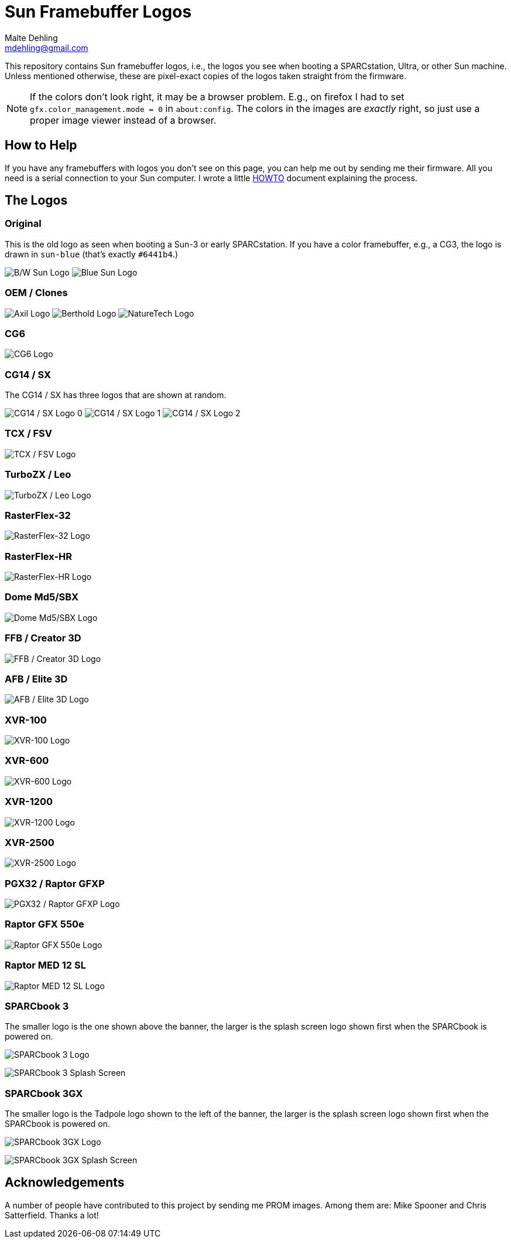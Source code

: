 = Sun Framebuffer Logos
Malte Dehling <mdehling@gmail.com>

:imagesdir: https://raw.githubusercontent.com/mdehling/sun-fb-logos/main/


This repository contains Sun framebuffer logos, i.e., the logos you see when
booting a SPARCstation, Ultra, or other Sun machine.  Unless mentioned
otherwise, these are pixel-exact copies of the logos taken straight from the
firmware.

NOTE:  If the colors don't look right, it may be a browser problem.  E.g., on
firefox I had to set `gfx.color_management.mode = 0` in `about:config`.  The
colors in the images are _exactly_ right, so just use a proper image viewer
instead of a browser.


How to Help
-----------
If you have any framebuffers with logos you don't see on this page, you can
help me out by sending me their firmware.  All you need is a serial connection
to your Sun computer.  I wrote a little link:HOWTO.adoc[HOWTO] document
explaining the process.


The Logos
---------

Original
~~~~~~~~
This is the old logo as seen when booting a Sun-3 or early SPARCstation.  If
you have a color framebuffer, e.g., a CG3, the logo is drawn in `sun-blue`
(that's exactly `#6441b4`.)

image:sun-logo.png["B/W Sun Logo"]
image:sun-logo-blue.png["Blue Sun Logo"]

OEM / Clones
~~~~~~~~~~~~
image:oem-logo-axil.png["Axil Logo"]
image:oem-logo-berthold.png["Berthold Logo"]
image:oem-logo-naturetech.png["NatureTech Logo"]

CG6
~~~
image:cg6-logo.png["CG6 Logo"]

CG14 / SX
~~~~~~~~~
The CG14 / SX has three logos that are shown at random.

image:cg14-logo0.png["CG14 / SX Logo 0"]
image:cg14-logo1.png["CG14 / SX Logo 1"]
image:cg14-logo2.png["CG14 / SX Logo 2"]

TCX / FSV
~~~~~~~~~
image:fsv-logo.png["TCX / FSV Logo"]

TurboZX / Leo
~~~~~~~~~~~~~
image:leo-logo.png["TurboZX / Leo Logo"]

RasterFlex-32
~~~~~~~~~~~~~
image:rfx-32-logo.png["RasterFlex-32 Logo"]

RasterFlex-HR
~~~~~~~~~~~~~
image:rfx-hr-logo.png["RasterFlex-HR Logo"]

Dome Md5/SBX
~~~~~~~~~~~~
image:dome-md5sbx-logo.png["Dome Md5/SBX Logo"]

FFB / Creator 3D
~~~~~~~~~~~~~~~~
image:ffb-logo.png["FFB / Creator 3D Logo"]

AFB / Elite 3D
~~~~~~~~~~~~~~
image:afb-logo.png["AFB / Elite 3D Logo"]

XVR-100
~~~~~~~
image:xvr100-logo.png["XVR-100 Logo"]

XVR-600
~~~~~~~
image:xvr600-logo.png["XVR-600 Logo"]

XVR-1200
~~~~~~~~
image:xvr1200-logo.png["XVR-1200 Logo"]

XVR-2500
~~~~~~~~
image:xvr2500-logo.png["XVR-2500 Logo"]

PGX32 / Raptor GFXP
~~~~~~~~~~~~~~~~~~~
image:tsi-gfxp-logo.png["PGX32 / Raptor GFXP Logo"]

Raptor GFX 550e
~~~~~~~~~~~~~~~
image:tsi-mko-logo.png["Raptor GFX 550e Logo"]

Raptor MED 12 SL
~~~~~~~~~~~~~~~~
image:tsi-meds-logo.png["Raptor MED 12 SL Logo"]

SPARCbook 3
~~~~~~~~~~~
The smaller logo is the one shown above the banner, the larger is the splash
screen logo shown first when the SPARCbook is powered on.

image:sparcbook-3-logo.png["SPARCbook 3 Logo"]

image:sparcbook-3-splash.png["SPARCbook 3 Splash Screen"]

SPARCbook 3GX
~~~~~~~~~~~~~
The smaller logo is the Tadpole logo shown to the left of the banner, the
larger is the splash screen logo shown first when the SPARCbook is powered on.

image:sparcbook-3gx-logo.png["SPARCbook 3GX Logo"]

image:sparcbook-3gx-splash.png["SPARCbook 3GX Splash Screen"]


Acknowledgements
----------------
A number of people have contributed to this project by sending me PROM images.
Among them are: Mike Spooner and Chris Satterfield.  Thanks a lot!
